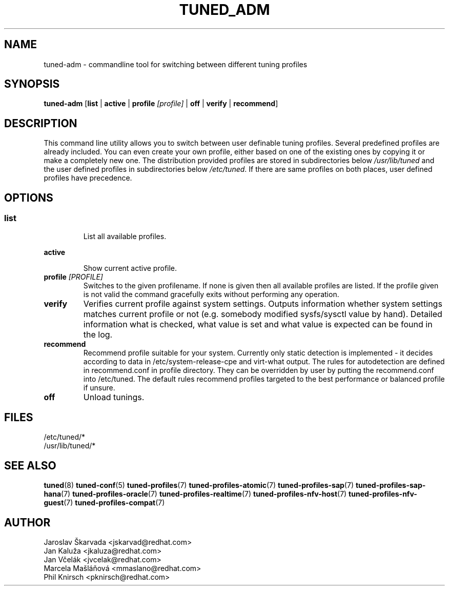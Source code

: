 .\"/* 
.\" * All rights reserved
.\" * Copyright (C) 2009-2017 Red Hat, Inc.
.\" * Authors: Jaroslav Škarvada, Jan Kaluža, Jan Včelák
.\" *          Marcela Mašláňová, Phil Knirsch
.\" *
.\" * This program is free software; you can redistribute it and/or
.\" * modify it under the terms of the GNU General Public License
.\" * as published by the Free Software Foundation; either version 2
.\" * of the License, or (at your option) any later version.
.\" *
.\" * This program is distributed in the hope that it will be useful,
.\" * but WITHOUT ANY WARRANTY; without even the implied warranty of
.\" * MERCHANTABILITY or FITNESS FOR A PARTICULAR PURPOSE.  See the
.\" * GNU General Public License for more details.
.\" *
.\" * You should have received a copy of the GNU General Public License
.\" * along with this program; if not, write to the Free Software
.\" * Foundation, Inc., 51 Franklin Street, Fifth Floor, Boston, MA  02110-1301, USA.
.\" */
.\" 
.TH TUNED_ADM "8" "30 Mar 2017" "Fedora Power Management SIG" "tuned"
.SH NAME
tuned\-adm - commandline tool for switching between different tuning profiles
.SH SYNOPSIS
.B tuned\-adm 
.RB [ list " | " active " | " "profile \fI[profile]\fP" " | " off " | " verify " | " recommend ]

.SH DESCRIPTION
This command line utility allows you to switch between user definable tuning
profiles. Several predefined profiles are already included. You can even
create your own profile, either based on one of the existing ones by copying
it or make a completely new one. The distribution provided profiles are stored
in subdirectories below \fI/usr/lib/tuned\fP and the user defined profiles in
subdirectories below \fI/etc/tuned\fP. If there are same profiles on both places,
user defined profiles have precedence.

.SH "OPTIONS"

.SS
.TP
.B list
List all available profiles.

.TP
.B active
Show current active profile.

.TP
.BI "profile " [PROFILE]
Switches to the given profilename. If none is given then all available profiles
are listed. If the profile given is not valid the command gracefully exits without
performing any operation.

.TP
.B verify
Verifies current profile against system settings. Outputs information whether
system settings matches current profile or not (e.g. somebody modified
sysfs/sysctl value by hand). Detailed information what is checked, what
value is set and what value is expected can be found in the log.

.TP
.B recommend
Recommend profile suitable for your system. Currently only static detection is
implemented - it decides according to data in /etc/system\-release\-cpe and
virt\-what output. The rules for autodetection are defined in recommend.conf in
profile directory. They can be overridden by user by putting the recommend.conf
into /etc/tuned. The default rules recommend profiles targeted to the best
performance or balanced profile if unsure.

.TP
.B off
Unload tunings.

.SH "FILES"
.nf
/etc/tuned/*
/usr/lib/tuned/*

.SH "SEE ALSO"
.BR tuned (8)
.BR tuned\-conf (5)
.BR tuned\-profiles (7)
.BR tuned\-profiles\-atomic (7)
.BR tuned\-profiles\-sap (7)
.BR tuned\-profiles\-sap\-hana (7)
.BR tuned\-profiles\-oracle (7)
.BR tuned\-profiles\-realtime (7)
.BR tuned\-profiles\-nfv\-host (7)
.BR tuned\-profiles\-nfv\-guest (7)
.BR tuned\-profiles\-compat (7)
.SH AUTHOR
.nf
Jaroslav Škarvada <jskarvad@redhat.com>
Jan Kaluža <jkaluza@redhat.com>
Jan Včelák <jvcelak@redhat.com>
Marcela Mašláňová <mmaslano@redhat.com>
Phil Knirsch <pknirsch@redhat.com>
